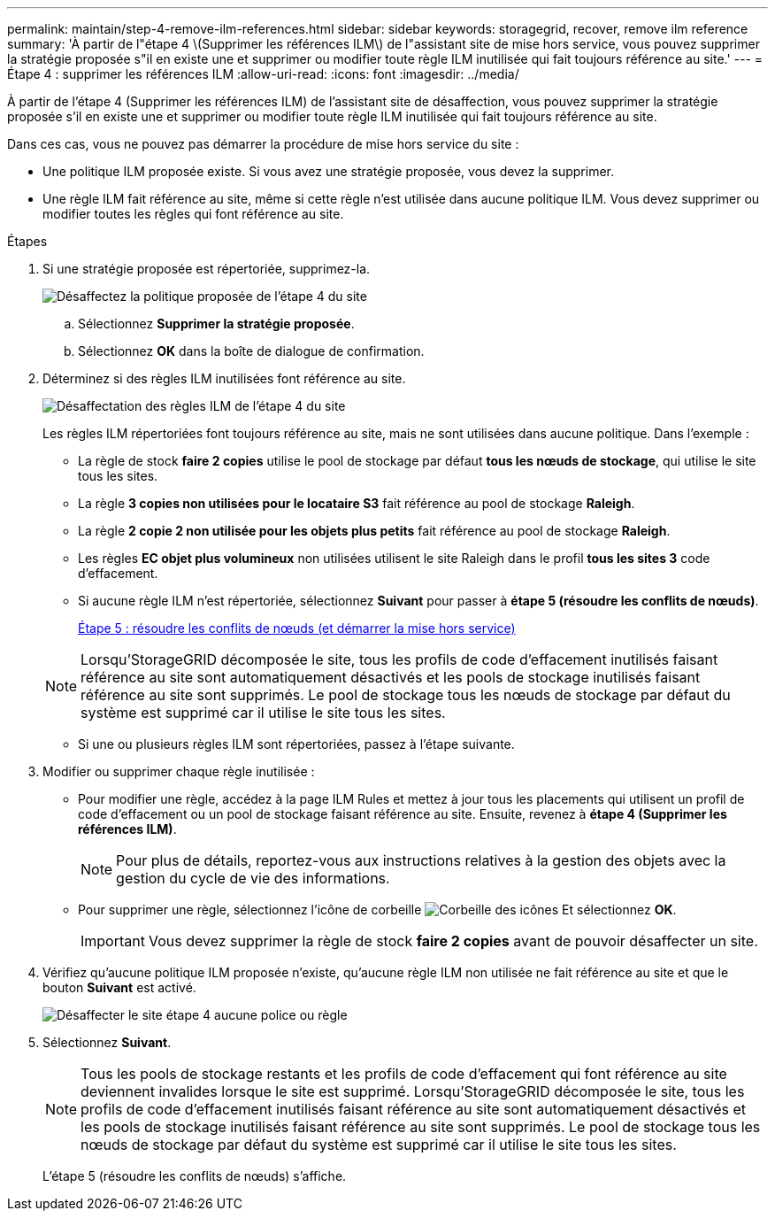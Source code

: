 ---
permalink: maintain/step-4-remove-ilm-references.html 
sidebar: sidebar 
keywords: storagegrid, recover, remove ilm reference 
summary: 'À partir de l"étape 4 \(Supprimer les références ILM\) de l"assistant site de mise hors service, vous pouvez supprimer la stratégie proposée s"il en existe une et supprimer ou modifier toute règle ILM inutilisée qui fait toujours référence au site.' 
---
= Étape 4 : supprimer les références ILM
:allow-uri-read: 
:icons: font
:imagesdir: ../media/


[role="lead"]
À partir de l'étape 4 (Supprimer les références ILM) de l'assistant site de désaffection, vous pouvez supprimer la stratégie proposée s'il en existe une et supprimer ou modifier toute règle ILM inutilisée qui fait toujours référence au site.

Dans ces cas, vous ne pouvez pas démarrer la procédure de mise hors service du site :

* Une politique ILM proposée existe. Si vous avez une stratégie proposée, vous devez la supprimer.
* Une règle ILM fait référence au site, même si cette règle n'est utilisée dans aucune politique ILM. Vous devez supprimer ou modifier toutes les règles qui font référence au site.


.Étapes
. Si une stratégie proposée est répertoriée, supprimez-la.
+
image::../media/decommission_site_step_4_proposed_policy.png[Désaffectez la politique proposée de l'étape 4 du site]

+
.. Sélectionnez *Supprimer la stratégie proposée*.
.. Sélectionnez *OK* dans la boîte de dialogue de confirmation.


. Déterminez si des règles ILM inutilisées font référence au site.
+
image::../media/decommission_site_step_4_ilm_rules.png[Désaffectation des règles ILM de l'étape 4 du site]

+
Les règles ILM répertoriées font toujours référence au site, mais ne sont utilisées dans aucune politique. Dans l'exemple :

+
** La règle de stock *faire 2 copies* utilise le pool de stockage par défaut *tous les nœuds de stockage*, qui utilise le site tous les sites.
** La règle *3 copies non utilisées pour le locataire S3* fait référence au pool de stockage *Raleigh*.
** La règle *2 copie 2 non utilisée pour les objets plus petits* fait référence au pool de stockage *Raleigh*.
** Les règles *EC objet plus volumineux* non utilisées utilisent le site Raleigh dans le profil *tous les sites 3* code d'effacement.
** Si aucune règle ILM n'est répertoriée, sélectionnez *Suivant* pour passer à *étape 5 (résoudre les conflits de nœuds)*.
+
xref:step-5-resolve-node-conflicts.adoc[Étape 5 : résoudre les conflits de nœuds (et démarrer la mise hors service)]

+

NOTE: Lorsqu'StorageGRID décomposée le site, tous les profils de code d'effacement inutilisés faisant référence au site sont automatiquement désactivés et les pools de stockage inutilisés faisant référence au site sont supprimés. Le pool de stockage tous les nœuds de stockage par défaut du système est supprimé car il utilise le site tous les sites.

** Si une ou plusieurs règles ILM sont répertoriées, passez à l'étape suivante.


. Modifier ou supprimer chaque règle inutilisée :
+
** Pour modifier une règle, accédez à la page ILM Rules et mettez à jour tous les placements qui utilisent un profil de code d'effacement ou un pool de stockage faisant référence au site. Ensuite, revenez à *étape 4 (Supprimer les références ILM)*.
+

NOTE: Pour plus de détails, reportez-vous aux instructions relatives à la gestion des objets avec la gestion du cycle de vie des informations.

** Pour supprimer une règle, sélectionnez l'icône de corbeille image:../media/icon_trash_can.png["Corbeille des icônes"] Et sélectionnez *OK*.
+

IMPORTANT: Vous devez supprimer la règle de stock *faire 2 copies* avant de pouvoir désaffecter un site.



. Vérifiez qu'aucune politique ILM proposée n'existe, qu'aucune règle ILM non utilisée ne fait référence au site et que le bouton *Suivant* est activé.
+
image::../media/decommission_site_step_4_no_policy_or_rules.png[Désaffecter le site étape 4 aucune police ou règle]

. Sélectionnez *Suivant*.
+

NOTE: Tous les pools de stockage restants et les profils de code d'effacement qui font référence au site deviennent invalides lorsque le site est supprimé. Lorsqu'StorageGRID décomposée le site, tous les profils de code d'effacement inutilisés faisant référence au site sont automatiquement désactivés et les pools de stockage inutilisés faisant référence au site sont supprimés. Le pool de stockage tous les nœuds de stockage par défaut du système est supprimé car il utilise le site tous les sites.

+
L'étape 5 (résoudre les conflits de nœuds) s'affiche.


